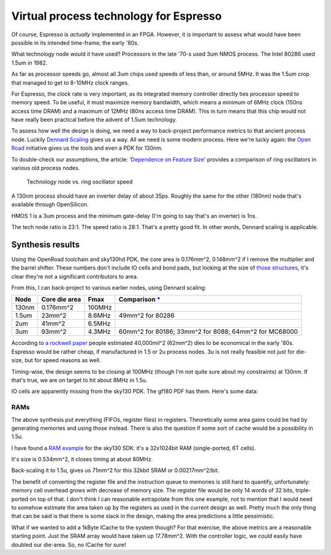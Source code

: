 Virtual process technology for Espresso
=======================================

Of course, Espresso is *actually* implemented in an FPGA. However, it is important to assess what would have been possible in its intended time-frame, the early '80s.

What technology node would it have used? Processors in the late '70-s used 3um NMOS process. The Intel 80286 used 1.5um in 1982.

As far as processor speeds go, almost all 3um chips used speeds of less than, or around 5MHz. It was the 1.5um crop that managed to get to 8-10MHz clock ranges.

For Espresso, the clock rate is very important, as its integrated memory controller directly ties processor speed to memory speed. To be useful, it must maximize memory bandwidth, which means a minimum of 6MHz clock (150ns access time DRAM) and a maximum of 12MHz (80ns access time DRAM). This in turn means that this chip would not have really been practical before the advent of 1.5um technology.

To assess how well the design is doing, we need a way to back-project performance metrics to that ancient process node. Luckily `Dennard Scaling <https://en.wikipedia.org/wiki/Dennard_scaling>`_ gives us a way. All we need is some modern process. Here we're lucky again: the `Open Road <https://openroad.readthedocs.io/en/latest/>`_ initiative gives us the tools and even a PDK for 130nm.

To double-check our assumptions, the article: '`Dependence on Feature Size <https://psec.uchicago.edu/workshops/fast_timing_conf_2011/system/docs/25/original/110429_psec_workshop_drake_size_dependence.pdf>`_' provides a comparison of ring oscillators in various old process nodes.

.. figure:: process_speed.png

  Technology node vs. ring oscillator speed

A 130nm process should have an inverter delay of about 35ps. Roughly the same for the other (180nm) node that's available through OpenSilicon.

HMOS 1 is a 3um process and the minimum gate-delay (I'm going to say that's an inverter) is 1ns.

The tech node ratio is 23:1. The speed ratio is 28:1. That's a pretty good fit. In other words, Dennard scaling is applicable.

Synthesis results
-----------------

Using the OpenRoad toolchain and sky130hd PDK, the core area is 0.176mm^2, 0.148mm^2 if I remove the multiplier and the barrel shifter. These numbers don't include IO cells and bond pads, but looking at the size of `those structures <https://gf180mcu-pdk.readthedocs.io/en/latest/IPs/IO/gf180mcu_fd_io/features.html#cell-dimensions>`_, it's clear they're not a significant contributors to area.

From this, I can back-project to various earlier nodes, using Dennard scaling:

========  ============== ============= ==========================================================================================
 Node     Core die area   Fmax          Comparison `* <https://en.wikipedia.org/wiki/Transistor_count#Transistor_density>`_
========  ============== ============= ==========================================================================================
 130nm    0.176mm^2       100MHz
 1.5um    23mm^2          8.6MHz       49mm^2 for 80286
 2um      41mm^2          6.5MHz
 3um      93mm^2          4.3MHz       60mm^2 for 80186; 33mm^2 for 8088; 64mm^2 for MC68000
========  ============== ============= ==========================================================================================

According to `a rockwell paper <http://www.bitsavers.org/components/rockwell/Trends_in_Microcomputer_Technology_1977.pdf>`_ people estimated 40,000mil^2 (62mm^2) dies to be economical in the early '80s. Espresso would be rather cheap, if manufactured in 1.5 or 2u process nodes. 3u is not really feasible not just for die-size, but for speed reasons as well.

Timing-wise, the design seems to be closing at 100MHz (though I'm not quite sure about my constraints) at 130nm. If that's true, we are on target to hit about 8MHz in 1.5u.

IO cells are apparently missing from the sky130 PDK. The gf180 PDF has them. Here's some data:

RAMs
~~~~

The above synthesis put everything (FIFOs, register files) in registers. Theoretically some area gains could be had by generating memories and using those instead. There is also the question if some sort of cache would be a possibility in 1.5u.

I have found a `RAM example <https://github.com/ShonTaware/SRAM_SKY130#openram-configuration-for-skywater-sky130-pdks>`_ for the sky130 SDK: it's a 32x1024bit RAM (single-ported, 6T cells).

It's size is 0.534mm^2, it closes timing at about 80MHz.

Back-scaling it to 1.5u, gives us 71mm^2 for this 32kbit SRAM or 0.00217mm^2/bit.

The benefit of converting the register file and the instruction queue to memories is still hard to quantify, unfortunately: memory cell overhead grows with decrease of memory size. The register file would be only 14 words of 32 bits, triple-ported on top of that. I don't think I can reasonable extrapolate from this one example, not to mention that I would need to somehow estimate the area taken up by the registers as used in the current design as well. Pretty much the only thing that can be said is that there is some slack in the design, making the area predictions a little pessimistic.

What if we wanted to add a 1kByte ICache to the system though? For that exercise, the above metrics are a reasonable starting point. Just the SRAM array would have taken up 17.78mm^2. With the controller logic, we could easily have doubled our die-area. So, no ICache for sure!
